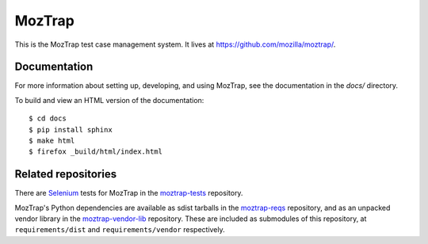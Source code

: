 MozTrap
=======

This is the MozTrap test case management system.  It lives at
https://github.com/mozilla/moztrap/.


Documentation
-------------

For more information about setting up, developing, and using MozTrap, see the
documentation in the `docs/` directory.

To build and view an HTML version of the documentation::

    $ cd docs
    $ pip install sphinx
    $ make html
    $ firefox _build/html/index.html


Related repositories
--------------------

There are `Selenium`_ tests for MozTrap in the `moztrap-tests`_ repository.

MozTrap's Python dependencies are available as sdist tarballs in the
`moztrap-reqs`_ repository, and as an unpacked vendor library in the
`moztrap-vendor-lib`_ repository. These are included as submodules of
this repository, at ``requirements/dist`` and ``requirements/vendor``
respectively.

.. _Selenium: http://seleniumhq.org
.. _moztrap-tests: https://github.com/mozilla/moztrap-tests
.. _moztrap-reqs: https://github.com/mozilla/moztrap-reqs
.. _moztrap-vendor-lib: https://github.com/mozilla/moztrap-vendor-lib
